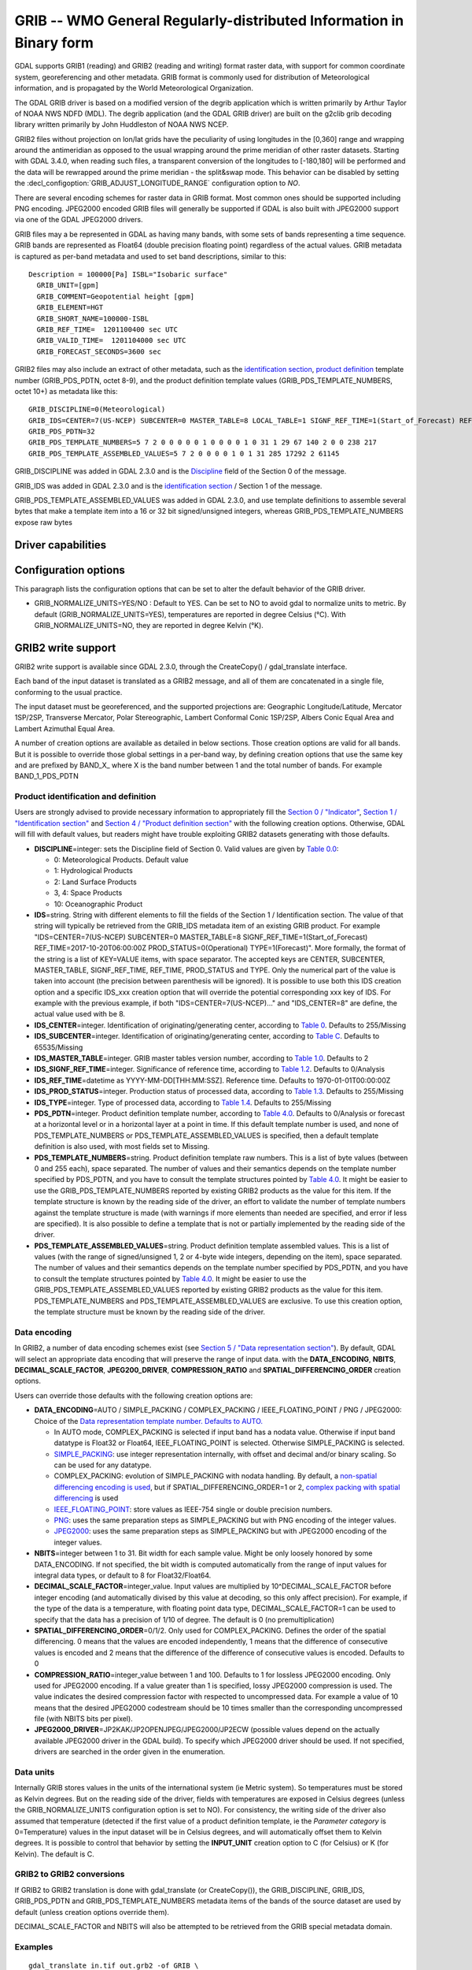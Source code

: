 .. _raster.grib:

================================================================================
GRIB -- WMO General Regularly-distributed Information in Binary form
================================================================================

.. shortname:: GRIB

.. built_in_by_default::

GDAL supports GRIB1 (reading) and GRIB2 (reading and writing) format
raster data, with support for common coordinate system, georeferencing
and other metadata. GRIB format is commonly used for distribution of
Meteorological information, and is propagated by the World
Meteorological Organization.

The GDAL GRIB driver is based on a modified version of the degrib
application which is written primarily by Arthur Taylor of NOAA NWS NDFD
(MDL). The degrib application (and the GDAL GRIB driver) are built on
the g2clib grib decoding library written primarily by John Huddleston of
NOAA NWS NCEP.

GRIB2 files without projection on lon/lat grids have the peculiarity
of using longitudes in the [0,360] range and wrapping around the
antimeridian as opposed to the usual wrapping around the prime meridian
of other raster datasets. Starting with GDAL 3.4.0, when reading such
files, a transparent conversion of the longitudes to [-180,180] will be
performed and the data will be rewrapped around the prime meridian -
the split&swap mode. This behavior can be disabled by setting the
:decl_configoption:`GRIB_ADJUST_LONGITUDE_RANGE` configuration option to `NO`.

There are several encoding schemes for raster data in GRIB format. Most
common ones should be supported including PNG encoding. JPEG2000 encoded
GRIB files will generally be supported if GDAL is also built with
JPEG2000 support via one of the GDAL JPEG2000 drivers.

GRIB files may a be represented in GDAL as having many bands, with some
sets of bands representing a time sequence. GRIB bands are represented
as Float64 (double precision floating point) regardless of the actual
values. GRIB metadata is captured as per-band metadata and used to set
band descriptions, similar to this:

::

     Description = 100000[Pa] ISBL="Isobaric surface"
       GRIB_UNIT=[gpm]
       GRIB_COMMENT=Geopotential height [gpm]
       GRIB_ELEMENT=HGT
       GRIB_SHORT_NAME=100000-ISBL
       GRIB_REF_TIME=  1201100400 sec UTC
       GRIB_VALID_TIME=  1201104000 sec UTC
       GRIB_FORECAST_SECONDS=3600 sec

GRIB2 files may also include an extract of other metadata, such as the
`identification
section <http://www.nco.ncep.noaa.gov/pmb/docs/grib2/grib2_doc/grib2_sect1.shtml>`__,
`product
definition <http://www.nco.ncep.noaa.gov/pmb/docs/grib2/grib2_doc/grib2_sect4.shtml>`__
template number (GRIB_PDS_PDTN, octet 8-9), and the product definition
template values (GRIB_PDS_TEMPLATE_NUMBERS, octet 10+) as metadata like
this:

::

       GRIB_DISCIPLINE=0(Meteorological)
       GRIB_IDS=CENTER=7(US-NCEP) SUBCENTER=0 MASTER_TABLE=8 LOCAL_TABLE=1 SIGNF_REF_TIME=1(Start_of_Forecast) REF_TIME=2017-10-20T06:00:00Z PROD_STATUS=0(Operational) TYPE=1(Forecast)
       GRIB_PDS_PDTN=32
       GRIB_PDS_TEMPLATE_NUMBERS=5 7 2 0 0 0 0 0 1 0 0 0 0 1 0 31 1 29 67 140 2 0 0 238 217
       GRIB_PDS_TEMPLATE_ASSEMBLED_VALUES=5 7 2 0 0 0 0 1 0 1 31 285 17292 2 61145

GRIB_DISCIPLINE was added in GDAL 2.3.0 and is the
`Discipline <http://www.nco.ncep.noaa.gov/pmb/docs/grib2/grib2_doc/grib2_table0-0.shtml>`__
field of the Section 0 of the message.

GRIB_IDS was added in GDAL 2.3.0 and is the `identification
section <http://www.nco.ncep.noaa.gov/pmb/docs/grib2/grib2_doc/grib2_table0-0.shtml>`__
/ Section 1 of the message.

GRIB_PDS_TEMPLATE_ASSEMBLED_VALUES was added in GDAL 2.3.0, and use
template definitions to assemble several bytes that make a template item
into a 16 or 32 bit signed/unsigned integers, whereas
GRIB_PDS_TEMPLATE_NUMBERS expose raw bytes

Driver capabilities
-------------------

.. supports_georeferencing::

.. supports_virtualio::

Configuration options
---------------------

This paragraph lists the configuration options that can be set to alter
the default behavior of the GRIB driver.

-  GRIB_NORMALIZE_UNITS=YES/NO : Default to YES. Can be
   set to NO to avoid gdal to normalize units to metric. By default
   (GRIB_NORMALIZE_UNITS=YES), temperatures are reported in degree
   Celsius (°C). With GRIB_NORMALIZE_UNITS=NO, they are reported in
   degree Kelvin (°K).

GRIB2 write support
-------------------

GRIB2 write support is available since GDAL 2.3.0, through the
CreateCopy() / gdal_translate interface.

Each band of the input dataset is translated as a GRIB2 message, and all
of them are concatenated in a single file, conforming to the usual
practice.

The input dataset must be georeferenced, and the supported projections
are: Geographic Longitude/Latitude, Mercator 1SP/2SP, Transverse
Mercator, Polar Stereographic, Lambert Conformal Conic 1SP/2SP, Albers
Conic Equal Area and Lambert Azimuthal Equal Area.

A number of creation options are available as detailed in below
sections. Those creation options are valid for all bands. But it is
possible to override those global settings in a per-band way, by
defining creation options that use the same key and are prefixed by
BAND_X\_ where X is the band number between 1 and the total number of
bands. For example BAND_1_PDS_PDTN

Product identification and definition
~~~~~~~~~~~~~~~~~~~~~~~~~~~~~~~~~~~~~

Users are strongly advised to provide necessary information to
appropriately fill the `Section 0 /
"Indicator" <http://www.nco.ncep.noaa.gov/pmb/docs/grib2/grib2_doc/grib2_sect0.shtml>`__,
`Section 1 / "Identification
section" <http://www.nco.ncep.noaa.gov/pmb/docs/grib2/grib2_doc/grib2_sect1.shtml>`__
and `Section 4 / "Product definition
section" <http://www.nco.ncep.noaa.gov/pmb/docs/grib2/grib2_doc/grib2_sect4.shtml>`__
with the following creation options. Otherwise, GDAL will fill with
default values, but readers might have trouble exploiting GRIB2 datasets
generating with those defaults.

-  **DISCIPLINE**\ =integer: sets the Discipline field of Section 0.
   Valid values are given by `Table
   0.0 <http://www.nco.ncep.noaa.gov/pmb/docs/grib2/grib2_doc/grib2_table0-0.shtml>`__:

   -  0: Meteorological Products. Default value
   -  1: Hydrological Products
   -  2: Land Surface Products
   -  3, 4: Space Products
   -  10: Oceanographic Product

-  **IDS**\ =string. String with different elements to fill the fields
   of the Section 1 / Identification section. The value of that string
   will typically be retrieved from the GRIB_IDS metadata item of an
   existing GRIB product. For example "IDS=CENTER=7(US-NCEP) SUBCENTER=0
   MASTER_TABLE=8 SIGNF_REF_TIME=1(Start_of_Forecast)
   REF_TIME=2017-10-20T06:00:00Z PROD_STATUS=0(Operational)
   TYPE=1(Forecast)". More formally, the format of the string is a list
   of KEY=VALUE items, with space separator. The accepted keys are
   CENTER, SUBCENTER, MASTER_TABLE, SIGNF_REF_TIME, REF_TIME,
   PROD_STATUS and TYPE. Only the numerical part of the value is taken
   into account (the precision between parenthesis will be ignored). It
   is possible to use both this IDS creation option and a specific
   IDS_xxx creation option that will override the potential
   corresponding xxx key of IDS. For example with the previous example,
   if both "IDS=CENTER=7(US-NCEP)..." and "IDS_CENTER=8" are define, the
   actual value used with be 8.
-  **IDS_CENTER**\ =integer. Identification of originating/generating
   center, according to `Table
   0 <http://www.nco.ncep.noaa.gov/pmb/docs/on388/table0.html>`__.
   Defaults to 255/Missing
-  **IDS_SUBCENTER**\ =integer. Identification of originating/generating
   center, according to `Table
   C <http://www.nco.ncep.noaa.gov/pmb/docs/on388/tablec.html>`__.
   Defaults to 65535/Missing
-  **IDS_MASTER_TABLE**\ =integer. GRIB master tables version number,
   according to `Table
   1.0 <http://www.nco.ncep.noaa.gov/pmb/docs/grib2/grib2_doc/grib2_table1-0.shtml>`__.
   Defaults to 2
-  **IDS_SIGNF_REF_TIME**\ =integer. Significance of reference time,
   according to `Table
   1.2 <http://www.nco.ncep.noaa.gov/pmb/docs/grib2/grib2_doc/grib2_table1-2.shtml>`__.
   Defaults to 0/Analysis
-  **IDS_REF_TIME**\ =datetime as YYYY-MM-DD[THH:MM:SSZ]. Reference
   time. Defaults to 1970-01-01T00:00:00Z
-  **IDS_PROD_STATUS**\ =integer. Production status of processed data,
   according to `Table
   1.3 <http://www.nco.ncep.noaa.gov/pmb/docs/grib2/grib2_doc/grib2_table1-3.shtml>`__.
   Defaults to 255/Missing
-  **IDS_TYPE**\ =integer. Type of processed data, according to `Table
   1.4 <http://www.nco.ncep.noaa.gov/pmb/docs/grib2/grib2_doc/grib2_table1-4.shtml>`__.
   Defaults to 255/Missing
-  **PDS_PDTN**\ =integer. Product definition template number, according
   to `Table
   4.0 <http://www.nco.ncep.noaa.gov/pmb/docs/grib2/grib2_doc/grib2_table4-0.shtml>`__.
   Defaults to 0/Analysis or forecast at a horizontal level or in a
   horizontal layer at a point in time. If this default template number
   is used, and none of PDS_TEMPLATE_NUMBERS or
   PDS_TEMPLATE_ASSEMBLED_VALUES is specified, then a default template
   definition is also used, with most fields set to Missing.
-  **PDS_TEMPLATE_NUMBERS**\ =string. Product definition template raw
   numbers. This is a list of byte values (between 0 and 255 each),
   space separated. The number of values and their semantics depends on
   the template number specified by PDS_PDTN, and you have to consult
   the template structures pointed by `Table
   4.0 <http://www.nco.ncep.noaa.gov/pmb/docs/grib2/grib2_doc/grib2_table4-0.shtml>`__.
   It might be easier to use the GRIB_PDS_TEMPLATE_NUMBERS reported by
   existing GRIB2 products as the value for this item. If the template
   structure is known by the reading side of the driver, an effort to
   validate the number of template numbers against the template
   structure is made (with warnings if more elements than needed are
   specified, and error if less are specified). It is also possible to
   define a template that is not or partially implemented by the reading
   side of the driver.
-  **PDS_TEMPLATE_ASSEMBLED_VALUES**\ =string. Product definition
   template assembled values. This is a list of values (with the range
   of signed/unsigned 1, 2 or 4-byte wide integers, depending on the
   item), space separated. The number of values and their semantics
   depends on the template number specified by PDS_PDTN, and you have to
   consult the template structures pointed by `Table
   4.0 <http://www.nco.ncep.noaa.gov/pmb/docs/grib2/grib2_doc/grib2_table4-0.shtml>`__.
   It might be easier to use the GRIB_PDS_TEMPLATE_ASSEMBLED_VALUES
   reported by existing GRIB2 products as the value for this item.
   PDS_TEMPLATE_NUMBERS and PDS_TEMPLATE_ASSEMBLED_VALUES are exclusive.
   To use this creation option, the template structure must be known by
   the reading side of the driver.

Data encoding
~~~~~~~~~~~~~

In GRIB2, a number of data encoding schemes exist (see `Section 5 /
"Data representation
section" <http://www.nco.ncep.noaa.gov/pmb/docs/grib2/grib2_doc/grib2_sect5.shtml>`__).
By default, GDAL will select an appropriate data encoding that will
preserve the range of input data. with the **DATA_ENCODING**, **NBITS**,
**DECIMAL_SCALE_FACTOR**, **JPEG200_DRIVER**, **COMPRESSION_RATIO** and
**SPATIAL_DIFFERENCING_ORDER** creation options.

Users can override those defaults with the following creation options
are:

-  **DATA_ENCODING**\ =AUTO / SIMPLE_PACKING / COMPLEX_PACKING /
   IEEE_FLOATING_POINT / PNG / JPEG2000: Choice of the `Data
   representation template number. Defaults to
   AUTO. <http://www.nco.ncep.noaa.gov/pmb/docs/grib2/grib2_doc/grib2_table5-0.shtml>`__

   -  In AUTO mode, COMPLEX_PACKING is selected if input band has a
      nodata value. Otherwise if input band datatype is Float32 or
      Float64, IEEE_FLOATING_POINT is selected. Otherwise SIMPLE_PACKING
      is selected.
   -  `SIMPLE_PACKING <http://www.nco.ncep.noaa.gov/pmb/docs/grib2/grib2_doc/grib2_temp5-0.shtml>`__:
      use integer representation internally, with offset and decimal
      and/or binary scaling. So can be used for any datatype.
   -  COMPLEX_PACKING: evolution of SIMPLE_PACKING with nodata handling.
      By default, a `non-spatial differencing encoding is
      used <http://www.nco.ncep.noaa.gov/pmb/docs/grib2/grib2_doc/grib2_temp5-2.shtml>`__,
      but if SPATIAL_DIFFERENCING_ORDER=1 or 2, `complex packing with
      spatial
      differencing <http://www.nco.ncep.noaa.gov/pmb/docs/grib2/grib2_doc/grib2_temp5-3.shtml>`__
      is used
   -  `IEEE_FLOATING_POINT <http://www.nco.ncep.noaa.gov/pmb/docs/grib2/grib2_doc/grib2_temp5-4.shtml>`__:
      store values as IEEE-754 single or double precision numbers.
   -  `PNG <http://www.nco.ncep.noaa.gov/pmb/docs/grib2/grib2_doc/grib2_temp5-41.shtml>`__:
      uses the same preparation steps as SIMPLE_PACKING but with PNG
      encoding of the integer values.
   -  `JPEG2000 <http://www.nco.ncep.noaa.gov/pmb/docs/grib2/grib2_doc/grib2_temp5-40.shtml>`__:
      uses the same preparation steps as SIMPLE_PACKING but with
      JPEG2000 encoding of the integer values.

-  **NBITS**\ =integer between 1 to 31. Bit width for each sample value.
   Might be only loosely honored by some DATA_ENCODING. If not
   specified, the bit width is computed automatically from the range of
   input values for integral data types, or default to 8 for
   Float32/Float64.
-  **DECIMAL_SCALE_FACTOR**\ =integer_value. Input values are multiplied
   by 10^DECIMAL_SCALE_FACTOR before integer encoding (and automatically
   divised by this value at decoding, so this only affect precision).
   For example, if the type of the data is a temperature, with floating
   point data type, DECIMAL_SCALE_FACTOR=1 can be used to specify that
   the data has a precision of 1/10 of degree. The default is 0 (no
   premultiplication)
-  **SPATIAL_DIFFERENCING_ORDER**\ =0/1/2. Only used for
   COMPLEX_PACKING. Defines the order of the spatial differencing. 0
   means that the values are encoded independently, 1 means that the
   difference of consecutive values is encoded and 2 means that the
   difference of the difference of consecutive values is encoded.
   Defaults to 0
-  **COMPRESSION_RATIO**\ =integer_value between 1 and 100. Defaults to
   1 for lossless JPEG2000 encoding. Only used for JPEG2000 encoding. If
   a value greater than 1 is specified, lossy JPEG2000 compression is
   used. The value indicates the desired compression factor with
   respected to uncompressed data. For example a value of 10 means that
   the desired JPEG2000 codestream should be 10 times smaller than the
   corresponding uncompressed file (with NBITS bits per pixel).
-  **JPEG2000_DRIVER**\ =JP2KAK/JP2OPENJPEG/JPEG2000/JP2ECW (possible
   values depend on the actually available JPEG2000 driver in the GDAL
   build). To specify which JPEG2000 driver should be used. If not
   specified, drivers are searched in the order given in the
   enumeration.

Data units
~~~~~~~~~~

Internally GRIB stores values in the units of the international system
(ie Metric system). So temperatures must be stored as Kelvin degrees.
But on the reading side of the driver, fields with temperatures are
exposed in Celsius degrees (unless the GRIB_NORMALIZE_UNITS
configuration option is set to NO). For consistency, the writing side of
the driver also assumed that temperature (detected if the first value of
a product definition template, ie the *Parameter category* is
0=Temperature) values in the input dataset will be in Celsius degrees,
and will automatically offset them to Kelvin degrees. It is possible to
control that behavior by setting the **INPUT_UNIT** creation option to
C (for Celsius) or K (for Kelvin). The default is C.

GRIB2 to GRIB2 conversions
~~~~~~~~~~~~~~~~~~~~~~~~~~

If GRIB2 to GRIB2 translation is done with gdal_translate (or
CreateCopy()), the GRIB_DISCIPLINE, GRIB_IDS, GRIB_PDS_PDTN and
GRIB_PDS_TEMPLATE_NUMBERS metadata items of the bands of the source
dataset are used by default (unless creation options override them).

DECIMAL_SCALE_FACTOR and NBITS will also be attempted to be retrieved
from the GRIB special metadata domain.

Examples
~~~~~~~~

::

   gdal_translate in.tif out.grb2 -of GRIB \
       -co "IDS=CENTER=8(US-NWSTG) SIGNF_REF_TIME=1(Start_of_Forecast) REF_TIME=2008-02-21T17:00:00Z PROD_STATUS=0(Operational) TYPE=1(Forecast)" \
       -co "PDS_PDTN=8" \
       -co "PDS_TEMPLATE_ASSEMBLED_VALUES=0 5 2 0 0 255 255 1 43 1 0 0 255 -1 -2147483647 2008 2 23 12 0 0 1 0 3 255 1 12 1 0"

See Also:
---------

-  `NOAA NWS NDFD "degrib" GRIB2
   Decoder <https://www.weather.gov/mdl/degrib_archive>`__
-  `NOAA NWS NCEP g2clib grib decoding
   library <http://www.nco.ncep.noaa.gov/pmb/codes/GRIB2/>`__
-  `WMO GRIB1 Format
   Documents <http://www.wmo.int/pages/prog/www/WDM/Guides/Guide-binary-2.html>`__
-  `NCEP WMO GRIB2
   Documentation <http://www.nco.ncep.noaa.gov/pmb/docs/grib2/grib2_doc/>`__

Credits
-------

Support for GRIB2 write capabilities has been funded by Meteorological
Service of Canada.
